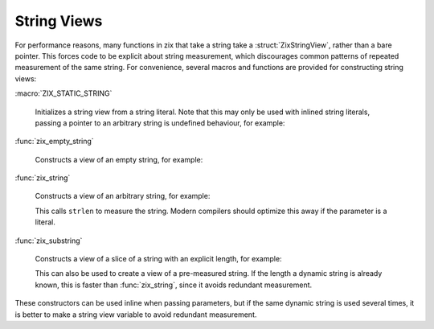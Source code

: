 ..
   Copyright 2020-2023 David Robillard <d@drobilla.net>
   SPDX-License-Identifier: ISC

String Views
============

.. default-domain:: c
.. highlight:: c

For performance reasons,
many functions in zix that take a string take a :struct:`ZixStringView`,
rather than a bare pointer.
This forces code to be explicit about string measurement,
which discourages common patterns of repeated measurement of the same string.
For convenience, several macros and functions are provided for constructing string views:

:macro:`ZIX_STATIC_STRING`

   Initializes a string view from a string literal.  Note that this may only be
   used with inlined string literals, passing a pointer to an arbitrary string
   is undefined behaviour, for example:

   .. literalinclude:: overview_code.c
      :start-after: begin make-static-string
      :end-before: end make-static-string
      :dedent: 2

:func:`zix_empty_string`

   Constructs a view of an empty string, for example:

   .. literalinclude:: overview_code.c
      :start-after: begin make-empty-string
      :end-before: end make-empty-string
      :dedent: 2

:func:`zix_string`

   Constructs a view of an arbitrary string, for example:

   .. literalinclude:: overview_code.c
      :start-after: begin measure-string
      :end-before: end measure-string
      :dedent: 2

   This calls ``strlen`` to measure the string.
   Modern compilers should optimize this away if the parameter is a literal.

:func:`zix_substring`

   Constructs a view of a slice of a string with an explicit length,
   for example:

   .. literalinclude:: overview_code.c
      :start-after: begin make-string-view
      :end-before: end make-string-view
      :dedent: 2

   This can also be used to create a view of a pre-measured string.
   If the length a dynamic string is already known,
   this is faster than :func:`zix_string`,
   since it avoids redundant measurement.

These constructors can be used inline when passing parameters,
but if the same dynamic string is used several times,
it is better to make a string view variable to avoid redundant measurement.

